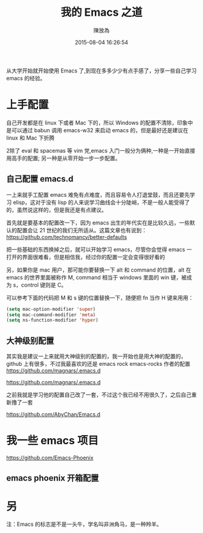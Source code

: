 #+TITLE: 我的 Emacs 之道
#+DATE: 2015-08-04 16:26:54
#+AUTHOR: 陳放為

从大学开始就开始使用 Emacs 了,到现在多多少少有点手感了，分享一些自己学习 emacs 的经验。

* 上手配置

自己开发都是在 linux 下或者 Mac 下的，所以 Windows 的配置不清除，印象中是可以通过 babun 调用 emacs-w32 来启动 emacs 的，但是最好还是建议在 linux 和 Mac 下折腾


2除了 eval 和 spacemas 等 vim 党,emacs 入门一般分为俩种,一种是一开始直接用高手的配置; 另一种是从零开始一步一步配置。
** 自己配置 emacs.d

一上来就手工配置 emacs 难免有点难度，而且容易令人打退堂鼓，而且还要先学习 elisp，这对于没有 lisp 的人来说学习曲线会十分陡峭，不是一般人能受得了的，虽然说这样的，但是我还是有点建议。

首先就是要基本的配置改一下，因为 emacs 出生的年代实在是比较久远，一些默认的配置会让 21 世纪的我们无所适从。这篇文章也有说到：
[[https://github.com/technomancy/better-defaults][https://github.com/technomancy/better-defaults]]

把一些基础的东西换掉之后，就可以开始学习 emacs，尽管你会觉得 emacs 一打开的界面很难看，但是相信我，经过你的配置一定会变得很好看的

另，如果你是 mac 用户，那可能你要替换一下 alt 和 command 的位置，alt 在 emacs 的世界里面被称作 M, command 相当于 windows 里面的 win 键，被成为 s，control 键则是 C。

可以参考下面的代码把 M 和 s 键的位置替换一下，随便把 fn 当作 H 键来用用：

#+begin_src lisp
(setq mac-option-modifier 'super)
(setq mac-command-modifier 'meta)
(setq ns-function-modifier 'hyper)
#+end_src


** 大神级别配置
其实我是建议一上来就用大神级别的配置的，我一开始也是用大神的配置的，github 上有很多，不过我最喜欢的还是 emacs rock
emacs-rocks 作者的配置 [[https://github.com/magnars/.emacs.d][https://github.com/magnars/.emacs.d]]

[[https://github.com/magnars/.emacs.d]] 

之前我就是学习他的配置自己改了一套，不过这个我已经不用很久了，之后自己重新撸了一套 

https://github.com/AbyChan/Emacs.d


* 我一些 emacs 项目
[[https://github.com/Emacs-Phoenix][https://github.com/Emacs-Phoenix]]

** emacs phoenix 开箱配置 
 

* 另
注：Emacs 的标志是不是一头牛，学名叫非洲角马，是一种羚羊。

